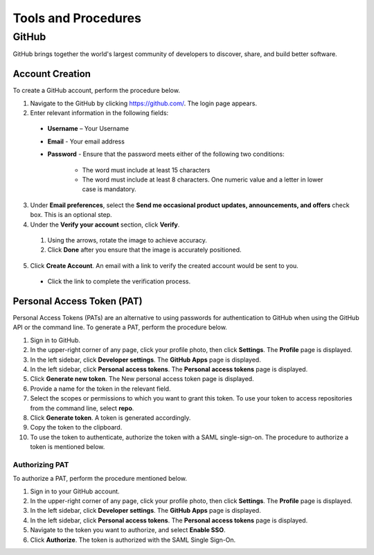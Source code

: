 ====================
Tools and Procedures
====================
*******
GitHub
*******
GitHub brings together the world's largest community of developers to discover, share, and build better software.

Account Creation
================
To create a GitHub account, perform the procedure below.

1. Navigate to the GitHub by clicking `https://github.com/ <https://github.com/>`_. The login page appears.

2. Enter relevant information in the following fields:

 - **Username** – Your Username

 - **Email** - Your email address

 - **Password** - Ensure that the password meets either of the following two conditions:

                      - The word must include at least 15 characters
                      - The word must include at least 8 characters. One numeric value and a   letter in lower case is mandatory.

3. Under **Email preferences**, select the **Send me occasional product updates, announcements, and offers** check box. This is an optional step.

4. Under the **Verify your account** section, click **Verify**.

 1. Using the arrows, rotate the image to achieve accuracy.
 2. Click **Done** after you ensure that the image is accurately positioned.

5. Click **Create Account**. An email with a link to verify the created account would be sent to you.

 - Click the link to complete the verification process.

Personal Access Token (PAT)
===========================
Personal Access Tokens (PATs) are an alternative to using passwords for authentication to GitHub when using the GitHub API or the command line. To generate a PAT, perform the procedure below.

1. Sign in to GitHub.

2. In the upper-right corner of any page, click your profile photo, then click **Settings**. The **Profile** page is displayed.

3. In the left sidebar, click **Developer settings**. The **GitHub Apps** page is displayed.

4. In the left sidebar, click **Personal access tokens**. The **Personal access tokens** page is displayed.

5. Click **Generate new token**. The New personal access token page is displayed.

6. Provide a name for the token in the relevant field.

7. Select the scopes or permissions to which you want to grant this token. To use your token to access repositories from the command line, select **repo**.

8. Click **Generate token**. A token is generated accordingly.

9. Copy the token to the clipboard.

10. To use the token to authenticate, authorize the token with a SAML single-sign-on. The procedure to authorize a token is mentioned below.

Authorizing PAT
---------------
To authorize a PAT, perform the procedure mentioned below.

1. Sign in to your GitHub account.

2. In the upper-right corner of any page, click your profile photo, then click **Settings**. The **Profile** page is displayed.

3. In the left sidebar, click **Developer settings**. The **GitHub Apps** page is displayed.

4. In the left sidebar, click **Personal access tokens**. The **Personal access tokens** page is displayed.

5. Navigate to the token you want to authorize, and select **Enable SSO**.

6. Click **Authorize**. The token is authorized with the SAML Single Sign-On.
